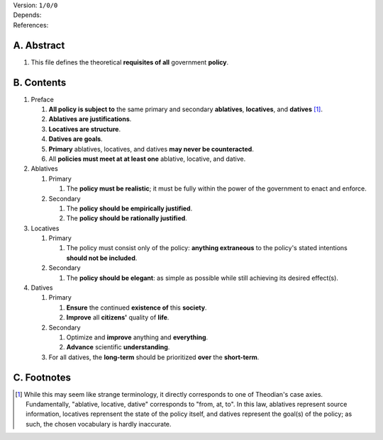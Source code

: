 | Version:  
    ``1/0/0``
| Depends:
| References:

A.  Abstract
============
#.  This file defines the theoretical **requisites of all** government **policy**.  

B.  Contents
============
#.  Preface

    #.  **All policy is subject to** the same primary and secondary **ablatives**, **locatives**, and **datives** [1]_.
    #.  **Ablatives are justifications**.
    #.  **Locatives are structure**.
    #.  **Datives are goals**.
    #.  **Primary** ablatives, locatives, and datives **may never be counteracted**.
    #.  All **policies must meet at at least one** ablative, locative, and dative.

#.  Ablatives

    #.  Primary

        #.  The **policy must be realistic**;  it must be fully within the power of the government to enact and enforce.

    #.  Secondary

        #.  The **policy should be empirically justified**.
        #.  The **policy should be rationally justified**.

#.  Locatives

    #.  Primary

        #.  The policy must consist only of the policy:  **anything extraneous** to the policy's stated intentions **should not be included**.

    #.  Secondary

        #.  The **policy should be elegant**:  as simple as possible while still achieving its desired effect(s).

#.  Datives

    #.  Primary

        #.  **Ensure** the continued **existence of** this **society**.
        #.  **Improve** all **citizens'** quality of **life**.

    #.  Secondary

        #.  Optimize and **improve** anything and **everything**.
        #.  **Advance** scientific **understanding**.

    #.  For all datives, the **long-term** should be prioritized **over** the **short-term**.

C.  Footnotes
=============
.. [1] While this may seem like strange terminology, it directly corresponds to one of Theodian's case axies.  Fundamentally, "ablative, locative, dative" corresponds to "from, at, to".  In this law, ablatives represent source information, locatives reprensent the state of the policy itself, and datives represent the goal(s) of the policy;  as such, the chosen vocabulary is hardly inaccurate.

